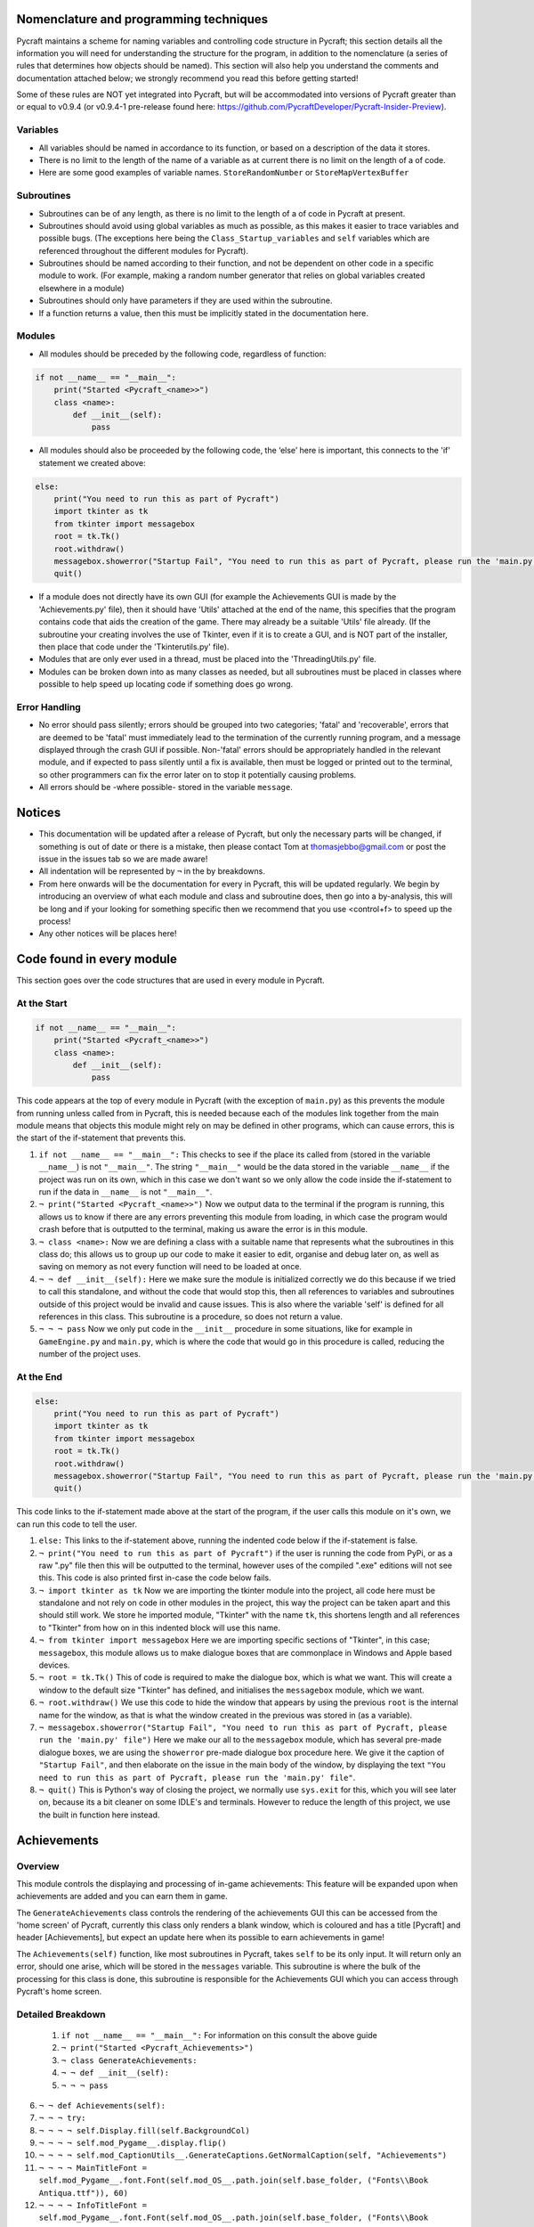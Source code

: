 Nomenclature and programming techniques
====================

Pycraft maintains a scheme for naming variables and controlling code structure in Pycraft; this section details all the information you will need for understanding the structure for the program, in addition to the nomenclature (a series of rules that determines how objects should be named). This section will also help you understand the comments and documentation attached below; we strongly recommend you read this before getting started!

Some of these rules are NOT yet integrated into Pycraft, but will be accommodated into versions of Pycraft greater than or equal to v0.9.4 (or v0.9.4-1 pre-release found here: https://github.com/PycraftDeveloper/Pycraft-Insider-Preview).

Variables
++++++++++++++++++++

* All variables should be named in accordance to its function, or based on a description of the data it stores.
* There is no limit to the length of the name of a variable as at current there is no limit on the length of a of code.
* Here are some good examples of variable names. ``StoreRandomNumber`` or ``StoreMapVertexBuffer``

Subroutines
++++++++++++++++++++

* Subroutines can be of any length, as there is no limit to the length of a of code in Pycraft at present.
* Subroutines should avoid using global variables as much as possible, as this makes it easier to trace variables and possible bugs. (The exceptions here being the ``Class_Startup_variables`` and ``self`` variables which are referenced throughout the different modules for Pycraft).
* Subroutines should be named according to their function, and not be dependent on other code in a specific module to work. (For example, making a random number generator that relies on global variables created elsewhere in a module)
* Subroutines should only have parameters if they are used within the subroutine.
* If a function returns a value, then this must be implicitly stated in the documentation here.

Modules
++++++++++++++++++++

* All modules should be preceded by the following code, regardless of function:

.. code-block:: python

    if not __name__ == "__main__":
        print("Started <Pycraft_<name>>")
        class <name>:
            def __init__(self):
                pass
             
* All modules should also be proceeded by the following code, the ‘else’ here is important, this connects to the 'if' statement we created above:

.. code-block:: python

    else:
        print("You need to run this as part of Pycraft")
        import tkinter as tk
        from tkinter import messagebox
        root = tk.Tk()
        root.withdraw()
        messagebox.showerror("Startup Fail", "You need to run this as part of Pycraft, please run the 'main.py' file")
        quit()

* If a module does not directly have its own GUI (for example the Achievements GUI is made by the 'Achievements.py' file), then it should have 'Utils' attached at the end of the name, this specifies that the program contains code that aids the creation of the game. There may already be a suitable 'Utils' file already. (If the subroutine your creating involves the use of Tkinter, even if it is to create a GUI, and is NOT part of the installer, then place that code under the 'Tkinterutils.py' file).

* Modules that are only ever used in a thread, must be placed into the 'ThreadingUtils.py' file.

* Modules can be broken down into as many classes as needed, but all subroutines must be placed in classes where possible to help speed up locating code if something does go wrong.

Error Handling
++++++++++++++++++++

* No error should pass silently; errors should be grouped into two categories; 'fatal' and 'recoverable', errors that are deemed to be 'fatal' must immediately lead to the termination of the currently running program, and a message displayed through the crash GUI if possible. Non-'fatal' errors should be appropriately handled in the relevant module, and if expected to pass silently until a fix is available, then must be logged or printed out to the terminal, so other programmers can fix the error later on to stop it potentially causing problems.

* All errors should be -where possible- stored in the variable ``message``.

Notices
====================
* This documentation will be updated after a release of Pycraft, but only the necessary parts will be changed, if something is out of date or there is a mistake, then please contact Tom at thomasjebbo@gmail.com or post the issue in the issues tab so we are made aware!
* All indentation will be represented by ``¬`` in the by breakdowns.
* From here onwards will be the documentation for every in Pycraft, this will be updated regularly. We begin by introducing an overview of what each module and class and subroutine does, then go into a by-analysis, this will be long and if your looking for something specific then we recommend that you use <control+f> to speed up the process!
* Any other notices will be places here!

Code found in every module
====================
This section goes over the code structures that are used in every module in Pycraft.

At the Start
+++++++++++++++++++
.. code-block:: python

    if not __name__ == "__main__":
        print("Started <Pycraft_<name>>")
        class <name>:
            def __init__(self):
                pass

This code appears at the top of every module in Pycraft (with the exception of ``main.py``) as this prevents the module from running unless called from in Pycraft, this is needed because each of the modules link together from the main module means that objects this module might rely on may be defined in other programs, which can cause errors, this is the start of the if-statement that prevents this.

1. ``if not __name__ == "__main__":`` This checks to see if the place its called from (stored in the variable ``__name__``) is not ``"__main__"``. The string ``"__main__"`` would be the data stored in the variable ``__name__`` if the project was run on its own, which in this case we don't want so we only allow the code inside the if-statement to run if the data in ``__name__`` is not ``"__main__"``.
2. ``¬ print("Started <Pycraft_<name>>")`` Now we output data to the terminal if the program is running, this allows us to know if there are any errors preventing this module from loading, in which case the program would crash before that is outputted to the terminal, making us aware the error is in this module.
3. ``¬ class <name>:`` Now we are defining a class with a suitable name that represents what the subroutines in this class do; this allows us to group up our code to make it easier to edit, organise and debug later on, as well as saving on memory as not every function will need to be loaded at once.
4. ``¬ ¬ def __init__(self):`` Here we make sure the module is initialized correctly we do this because if we tried to call this standalone, and without the code that would stop this, then all references to variables and subroutines outside of this project would be invalid and cause issues. This is also where the variable 'self' is defined for all references in this class. This subroutine is a procedure, so does not return a value.
5. ``¬ ¬ ¬ pass`` Now we only put code in the ``__init__`` procedure in some situations, like for example in ``GameEngine.py`` and ``main.py``, which is where the code that would go in this procedure is called, reducing the number of  the project uses.

At the End
++++++++++++++++++++
.. code-block:: python

    else:
        print("You need to run this as part of Pycraft")
        import tkinter as tk
        from tkinter import messagebox
        root = tk.Tk()
        root.withdraw()
        messagebox.showerror("Startup Fail", "You need to run this as part of Pycraft, please run the 'main.py' file")
        quit()

This code links to the if-statement made above at the start of the program, if the user calls this module on it's own, we can run this code to tell the user.

1. ``else:`` This links to the if-statement above, running the indented code below if the if-statement is false.
2. ``¬ print("You need to run this as part of Pycraft")`` if the user is running the code from PyPi, or as a raw ".py" file then this will be outputted to the terminal, however uses of the compiled ".exe" editions will not see this. This code is also printed first in-case the code below fails.
3. ``¬ import tkinter as tk`` Now we are importing the tkinter module into the project, all code here must be standalone and not rely on code in other modules in the project, this way the project can be taken apart and this should still work. We store he imported module, "Tkinter" with the name ``tk``, this shortens length and all references to "Tkinter" from how on in this indented block will use this name.
4. ``¬ from tkinter import messagebox`` Here we are importing specific sections of "Tkinter", in this case; ``messagebox``, this module allows us to make dialogue boxes that are commonplace in Windows and Apple based devices.
5. ``¬ root = tk.Tk()`` This of code is required to make the dialogue box, which is what we want. This will create a window to the default size "Tkinter" has defined, and initialises the ``messagebox`` module, which we want.
6. ``¬ root.withdraw()`` We use this code to hide the window that appears by using the previous  ``root`` is the internal name for the window, as that is what the window created in the previous was stored in (as a variable).
7. ``¬ messagebox.showerror("Startup Fail", "You need to run this as part of Pycraft, please run the 'main.py' file")`` Here we make our all to the ``messagebox`` module, which has several pre-made dialogue boxes, we are using the ``showerror`` pre-made dialogue box procedure here. We give it the caption of ``"Startup Fail"``, and then elaborate on the issue in the main body of the window, by displaying the text ``"You need to run this as part of Pycraft, please run the 'main.py' file"``.
8. ``¬ quit()`` This is Python's way of closing the project, we normally use ``sys.exit`` for this, which you will see later on, because its  a bit cleaner on some IDLE's and terminals. However to reduce the length of this project, we use the built in function here instead.

Achievements
====================
Overview
++++++++++++++++++++
This module controls the displaying and processing of in-game achievements: This feature will be expanded upon when achievements are added and you can earn them in game.

The ``GenerateAchievements`` class controls the rendering of the achievements GUI this can be accessed from the 'home screen' of Pycraft, currently this class only renders a blank window, which is coloured and has a title [Pycraft] and header [Achievements], but expect an update here when its possible to earn achievements in game!

The ``Achievements(self)`` function, like most subroutines in Pycraft, takes ``self`` to be its only input. It will return only an error, should one arise, which will be stored in the ``messages`` variable. This subroutine is where the bulk of the processing for this class is done, this subroutine is responsible for the Achievements GUI which you can access through Pycraft's home screen.

Detailed Breakdown
++++++++++++++++++++

   1. ``if not __name__ == "__main__":`` For information on this consult the above guide
   2. ``¬ print("Started <Pycraft_Achievements>")``
   3. ``¬ class GenerateAchievements:``
   4. ``¬ ¬ def __init__(self):``
   5. ``¬ ¬ ¬ pass``
   
6. ``¬ ¬ def Achievements(self):``
7. ``¬ ¬ ¬ try:``
8. ``¬ ¬ ¬ ¬ self.Display.fill(self.BackgroundCol)``
9.  ``¬ ¬ ¬ ¬ self.mod_Pygame__.display.flip()``
10.  ``¬ ¬ ¬ ¬ self.mod_CaptionUtils__.GenerateCaptions.GetNormalCaption(self, "Achievements")``
11.  ``¬ ¬ ¬ ¬ MainTitleFont = self.mod_Pygame__.font.Font(self.mod_OS__.path.join(self.base_folder, ("Fonts\\Book Antiqua.ttf")), 60)``
12.  ``¬ ¬ ¬ ¬ InfoTitleFont = self.mod_Pygame__.font.Font(self.mod_OS__.path.join(self.base_folder, ("Fonts\\Book Antiqua.ttf")), 35)``
13.  ``¬ ¬ ¬ ¬ DataFont = self.mod_Pygame__.font.Font(self.mod_OS__.path.join(self.base_folder, ("Fonts\\Book Antiqua.ttf")), 15)``

13.  ``¬ ¬ ¬ ¬ TitleFont = MainTitleFont.render("Pycraft", self.aa, self.FontCol)``
10. ``¬ ¬ ¬ ¬ TitleWidth = TitleFont.get_width()``

11. ``¬ ¬ ¬ ¬ AchievementsFont = InfoTitleFont.render("Achievements", self.aa, self.SecondFontCol)``
12. ``¬ ¬ ¬ ¬ tempFPS = self.FPS``

13. ``¬ ¬ ¬ ¬ while True:``
14. ``¬ ¬ ¬ ¬ ¬ realWidth, realHeight = self.mod_Pygame__.display.get_window_size()``

15. ``¬ ¬ ¬ ¬ ¬ if realWidth < 1280:``
16. ``¬ ¬ ¬ ¬ ¬ ¬ self.mod_DisplayUtils__.DisplayUtils.GenerateMinDisplay(self, 1280, self.SavedHeight)``
17. ``¬ ¬ ¬ ¬ ¬ if realHeight < 720:``
18. ``¬ ¬ ¬ ¬ ¬ ¬ self.mod_DisplayUtils__.DisplayUtils.GenerateMinDisplay(self, self.SavedWidth, 720)``

19. ``¬ ¬ ¬ ¬ ¬ self.eFPS = self.clock.get_fps()``
20. ``¬ ¬ ¬ ¬ ¬ self.aFPS += self.eFPS``
21. ``¬ ¬ ¬ ¬ ¬ self.Iteration += 1``

22. ``¬ ¬ ¬ ¬ ¬ tempFPS = self.mod_DisplayUtils__.DisplayUtils.GetPlayStatus(self)``

23. ``¬ ¬ ¬ ¬ ¬ for event in self.mod_Pygame__.event.get():``
24. ``¬ ¬ ¬ ¬ ¬ ¬ if event.type == self.mod_Pygame__.QUIT or (event.type == self.mod_Pygame__.KEYDOWN and event.key == self.mod_Pygame__.K_ESCAPE):``
25. ``¬ ¬ ¬ ¬ ¬ ¬ ¬ if self.sound == True:``
26. ``¬ ¬ ¬ ¬ ¬ ¬ ¬ ¬ self.mod_SoundUtils__.PlaySound.PlayClickSound(self)``
27. ``¬ ¬ ¬ ¬ ¬ ¬ ¬ return None``
28. ``¬ ¬ ¬ ¬ ¬ ¬ elif event.type == self.mod_Pygame__.KEYDOWN:``
29. ``¬ ¬ ¬ ¬ ¬ ¬ ¬ if event.key == self.mod_Pygame__.K_SPACE and self.Devmode < 10:``
30. ``¬ ¬ ¬ ¬ ¬ ¬ ¬ ¬ self.Devmode += 1``
31. ``¬ ¬ ¬ ¬ ¬ ¬ ¬ if event.key == self.mod_Pygame__.K_q:``
32. ``¬ ¬ ¬ ¬ ¬ ¬ ¬ ¬ self.mod_TkinterUtils__.TkinterInfo.CreateTkinterWindow(self)``
33. ``¬ ¬ ¬ ¬ ¬ ¬ ¬ if event.key == self.mod_Pygame__.K_F11:``
34. ``¬ ¬ ¬ ¬ ¬ ¬ ¬ ¬ self.mod_DisplayUtils__.DisplayUtils.UpdateDisplay(self)``
35. ``¬ ¬ ¬ ¬ ¬ ¬ ¬ if event.key == self.mod_Pygame__.K_x:``
36. ``¬ ¬ ¬ ¬ ¬ ¬ ¬ ¬ self.Devmode = 1``

37. ``¬ ¬ ¬ ¬ ¬ self.mod_CaptionUtils__.GenerateCaptions.GetNormalCaption(self, "Achievements")``

38. ``¬ ¬ ¬ ¬ ¬ self.Display.fill(self.BackgroundCol)``

39. ``¬ ¬ ¬ ¬ ¬ cover_Rect = self.mod_Pygame__.Rect(0, 0, 1280, 90)``
40. ``¬ ¬ ¬ ¬ ¬ self.mod_Pygame__.draw.rect(self.Display, (self.BackgroundCol), cover_Rect)``
41. ``¬ ¬ ¬ ¬ ¬ self.Display.blit(TitleFont, ((realWidth-TitleWidth)/2, 0))``
42. ``¬ ¬ ¬ ¬ ¬ self.Display.blit(AchievementsFont, (((realWidth-TitleWidth)/2)+55, 50))``

43. ``¬ ¬ ¬ ¬ ¬ Message = self.mod_DrawingUtils__.GenerateGraph.CreateDevmodeGraph(self, DataFont)``
44. ``¬ ¬ ¬ ¬ ¬ if not Message == None:``
45. ``¬ ¬ ¬ ¬ ¬ ¬ return Message``
46. ``¬ ¬ ¬ ¬ ¬ self.mod_Pygame__.display.flip()``
47. ``¬ ¬ ¬ ¬ ¬ self.clock.tick(tempFPS)``
48. ``¬ ¬ ¬ except Exception as Message:``
49. ``¬ ¬ ¬ ¬ return Message``
50. ``else:``
51. ``¬ print("You need to run this as part of Pycraft")``
52. ``¬ import tkinter as tk``
53. ``¬ from tkinter import messagebox``
54. ``¬ root = tk.Tk()``
55. ``¬ root.withdraw()``
56. ``¬ messagebox.showerror("Startup Fail", "You need to run this as part of Pycraft, please run the 'main.py' file")``
57. ``¬ quit()``